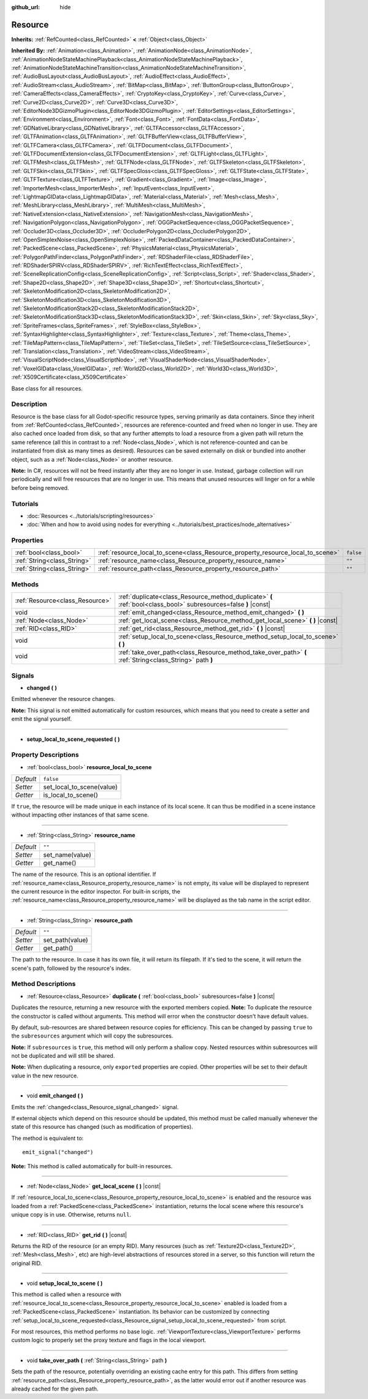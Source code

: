 :github_url: hide

.. Generated automatically by doc/tools/make_rst.py in Godot's source tree.
.. DO NOT EDIT THIS FILE, but the Resource.xml source instead.
.. The source is found in doc/classes or modules/<name>/doc_classes.

.. _class_Resource:

Resource
========

**Inherits:** :ref:`RefCounted<class_RefCounted>` **<** :ref:`Object<class_Object>`

**Inherited By:** :ref:`Animation<class_Animation>`, :ref:`AnimationNode<class_AnimationNode>`, :ref:`AnimationNodeStateMachinePlayback<class_AnimationNodeStateMachinePlayback>`, :ref:`AnimationNodeStateMachineTransition<class_AnimationNodeStateMachineTransition>`, :ref:`AudioBusLayout<class_AudioBusLayout>`, :ref:`AudioEffect<class_AudioEffect>`, :ref:`AudioStream<class_AudioStream>`, :ref:`BitMap<class_BitMap>`, :ref:`ButtonGroup<class_ButtonGroup>`, :ref:`CameraEffects<class_CameraEffects>`, :ref:`CryptoKey<class_CryptoKey>`, :ref:`Curve<class_Curve>`, :ref:`Curve2D<class_Curve2D>`, :ref:`Curve3D<class_Curve3D>`, :ref:`EditorNode3DGizmoPlugin<class_EditorNode3DGizmoPlugin>`, :ref:`EditorSettings<class_EditorSettings>`, :ref:`Environment<class_Environment>`, :ref:`Font<class_Font>`, :ref:`FontData<class_FontData>`, :ref:`GDNativeLibrary<class_GDNativeLibrary>`, :ref:`GLTFAccessor<class_GLTFAccessor>`, :ref:`GLTFAnimation<class_GLTFAnimation>`, :ref:`GLTFBufferView<class_GLTFBufferView>`, :ref:`GLTFCamera<class_GLTFCamera>`, :ref:`GLTFDocument<class_GLTFDocument>`, :ref:`GLTFDocumentExtension<class_GLTFDocumentExtension>`, :ref:`GLTFLight<class_GLTFLight>`, :ref:`GLTFMesh<class_GLTFMesh>`, :ref:`GLTFNode<class_GLTFNode>`, :ref:`GLTFSkeleton<class_GLTFSkeleton>`, :ref:`GLTFSkin<class_GLTFSkin>`, :ref:`GLTFSpecGloss<class_GLTFSpecGloss>`, :ref:`GLTFState<class_GLTFState>`, :ref:`GLTFTexture<class_GLTFTexture>`, :ref:`Gradient<class_Gradient>`, :ref:`Image<class_Image>`, :ref:`ImporterMesh<class_ImporterMesh>`, :ref:`InputEvent<class_InputEvent>`, :ref:`LightmapGIData<class_LightmapGIData>`, :ref:`Material<class_Material>`, :ref:`Mesh<class_Mesh>`, :ref:`MeshLibrary<class_MeshLibrary>`, :ref:`MultiMesh<class_MultiMesh>`, :ref:`NativeExtension<class_NativeExtension>`, :ref:`NavigationMesh<class_NavigationMesh>`, :ref:`NavigationPolygon<class_NavigationPolygon>`, :ref:`OGGPacketSequence<class_OGGPacketSequence>`, :ref:`Occluder3D<class_Occluder3D>`, :ref:`OccluderPolygon2D<class_OccluderPolygon2D>`, :ref:`OpenSimplexNoise<class_OpenSimplexNoise>`, :ref:`PackedDataContainer<class_PackedDataContainer>`, :ref:`PackedScene<class_PackedScene>`, :ref:`PhysicsMaterial<class_PhysicsMaterial>`, :ref:`PolygonPathFinder<class_PolygonPathFinder>`, :ref:`RDShaderFile<class_RDShaderFile>`, :ref:`RDShaderSPIRV<class_RDShaderSPIRV>`, :ref:`RichTextEffect<class_RichTextEffect>`, :ref:`SceneReplicationConfig<class_SceneReplicationConfig>`, :ref:`Script<class_Script>`, :ref:`Shader<class_Shader>`, :ref:`Shape2D<class_Shape2D>`, :ref:`Shape3D<class_Shape3D>`, :ref:`Shortcut<class_Shortcut>`, :ref:`SkeletonModification2D<class_SkeletonModification2D>`, :ref:`SkeletonModification3D<class_SkeletonModification3D>`, :ref:`SkeletonModificationStack2D<class_SkeletonModificationStack2D>`, :ref:`SkeletonModificationStack3D<class_SkeletonModificationStack3D>`, :ref:`Skin<class_Skin>`, :ref:`Sky<class_Sky>`, :ref:`SpriteFrames<class_SpriteFrames>`, :ref:`StyleBox<class_StyleBox>`, :ref:`SyntaxHighlighter<class_SyntaxHighlighter>`, :ref:`Texture<class_Texture>`, :ref:`Theme<class_Theme>`, :ref:`TileMapPattern<class_TileMapPattern>`, :ref:`TileSet<class_TileSet>`, :ref:`TileSetSource<class_TileSetSource>`, :ref:`Translation<class_Translation>`, :ref:`VideoStream<class_VideoStream>`, :ref:`VisualScriptNode<class_VisualScriptNode>`, :ref:`VisualShaderNode<class_VisualShaderNode>`, :ref:`VoxelGIData<class_VoxelGIData>`, :ref:`World2D<class_World2D>`, :ref:`World3D<class_World3D>`, :ref:`X509Certificate<class_X509Certificate>`

Base class for all resources.

Description
-----------

Resource is the base class for all Godot-specific resource types, serving primarily as data containers. Since they inherit from :ref:`RefCounted<class_RefCounted>`, resources are reference-counted and freed when no longer in use. They are also cached once loaded from disk, so that any further attempts to load a resource from a given path will return the same reference (all this in contrast to a :ref:`Node<class_Node>`, which is not reference-counted and can be instantiated from disk as many times as desired). Resources can be saved externally on disk or bundled into another object, such as a :ref:`Node<class_Node>` or another resource.

\ **Note:** In C#, resources will not be freed instantly after they are no longer in use. Instead, garbage collection will run periodically and will free resources that are no longer in use. This means that unused resources will linger on for a while before being removed.

Tutorials
---------

- :doc:`Resources <../tutorials/scripting/resources>`

- :doc:`When and how to avoid using nodes for everything <../tutorials/best_practices/node_alternatives>`

Properties
----------

+-----------------------------+---------------------------------------------------------------------------------+-----------+
| :ref:`bool<class_bool>`     | :ref:`resource_local_to_scene<class_Resource_property_resource_local_to_scene>` | ``false`` |
+-----------------------------+---------------------------------------------------------------------------------+-----------+
| :ref:`String<class_String>` | :ref:`resource_name<class_Resource_property_resource_name>`                     | ``""``    |
+-----------------------------+---------------------------------------------------------------------------------+-----------+
| :ref:`String<class_String>` | :ref:`resource_path<class_Resource_property_resource_path>`                     | ``""``    |
+-----------------------------+---------------------------------------------------------------------------------+-----------+

Methods
-------

+---------------------------------+------------------------------------------------------------------------------------------------------------------+
| :ref:`Resource<class_Resource>` | :ref:`duplicate<class_Resource_method_duplicate>` **(** :ref:`bool<class_bool>` subresources=false **)** |const| |
+---------------------------------+------------------------------------------------------------------------------------------------------------------+
| void                            | :ref:`emit_changed<class_Resource_method_emit_changed>` **(** **)**                                              |
+---------------------------------+------------------------------------------------------------------------------------------------------------------+
| :ref:`Node<class_Node>`         | :ref:`get_local_scene<class_Resource_method_get_local_scene>` **(** **)** |const|                                |
+---------------------------------+------------------------------------------------------------------------------------------------------------------+
| :ref:`RID<class_RID>`           | :ref:`get_rid<class_Resource_method_get_rid>` **(** **)** |const|                                                |
+---------------------------------+------------------------------------------------------------------------------------------------------------------+
| void                            | :ref:`setup_local_to_scene<class_Resource_method_setup_local_to_scene>` **(** **)**                              |
+---------------------------------+------------------------------------------------------------------------------------------------------------------+
| void                            | :ref:`take_over_path<class_Resource_method_take_over_path>` **(** :ref:`String<class_String>` path **)**         |
+---------------------------------+------------------------------------------------------------------------------------------------------------------+

Signals
-------

.. _class_Resource_signal_changed:

- **changed** **(** **)**

Emitted whenever the resource changes.

\ **Note:** This signal is not emitted automatically for custom resources, which means that you need to create a setter and emit the signal yourself.

----

.. _class_Resource_signal_setup_local_to_scene_requested:

- **setup_local_to_scene_requested** **(** **)**

Property Descriptions
---------------------

.. _class_Resource_property_resource_local_to_scene:

- :ref:`bool<class_bool>` **resource_local_to_scene**

+-----------+---------------------------+
| *Default* | ``false``                 |
+-----------+---------------------------+
| *Setter*  | set_local_to_scene(value) |
+-----------+---------------------------+
| *Getter*  | is_local_to_scene()       |
+-----------+---------------------------+

If ``true``, the resource will be made unique in each instance of its local scene. It can thus be modified in a scene instance without impacting other instances of that same scene.

----

.. _class_Resource_property_resource_name:

- :ref:`String<class_String>` **resource_name**

+-----------+-----------------+
| *Default* | ``""``          |
+-----------+-----------------+
| *Setter*  | set_name(value) |
+-----------+-----------------+
| *Getter*  | get_name()      |
+-----------+-----------------+

The name of the resource. This is an optional identifier. If :ref:`resource_name<class_Resource_property_resource_name>` is not empty, its value will be displayed to represent the current resource in the editor inspector. For built-in scripts, the :ref:`resource_name<class_Resource_property_resource_name>` will be displayed as the tab name in the script editor.

----

.. _class_Resource_property_resource_path:

- :ref:`String<class_String>` **resource_path**

+-----------+-----------------+
| *Default* | ``""``          |
+-----------+-----------------+
| *Setter*  | set_path(value) |
+-----------+-----------------+
| *Getter*  | get_path()      |
+-----------+-----------------+

The path to the resource. In case it has its own file, it will return its filepath. If it's tied to the scene, it will return the scene's path, followed by the resource's index.

Method Descriptions
-------------------

.. _class_Resource_method_duplicate:

- :ref:`Resource<class_Resource>` **duplicate** **(** :ref:`bool<class_bool>` subresources=false **)** |const|

Duplicates the resource, returning a new resource with the exported members copied. **Note:** To duplicate the resource the constructor is called without arguments. This method will error when the constructor doesn't have default values.

By default, sub-resources are shared between resource copies for efficiency. This can be changed by passing ``true`` to the ``subresources`` argument which will copy the subresources.

\ **Note:** If ``subresources`` is ``true``, this method will only perform a shallow copy. Nested resources within subresources will not be duplicated and will still be shared.

\ **Note:** When duplicating a resource, only ``export``\ ed properties are copied. Other properties will be set to their default value in the new resource.

----

.. _class_Resource_method_emit_changed:

- void **emit_changed** **(** **)**

Emits the :ref:`changed<class_Resource_signal_changed>` signal.

If external objects which depend on this resource should be updated, this method must be called manually whenever the state of this resource has changed (such as modification of properties).

The method is equivalent to:

::

    emit_signal("changed")

\ **Note:** This method is called automatically for built-in resources.

----

.. _class_Resource_method_get_local_scene:

- :ref:`Node<class_Node>` **get_local_scene** **(** **)** |const|

If :ref:`resource_local_to_scene<class_Resource_property_resource_local_to_scene>` is enabled and the resource was loaded from a :ref:`PackedScene<class_PackedScene>` instantiation, returns the local scene where this resource's unique copy is in use. Otherwise, returns ``null``.

----

.. _class_Resource_method_get_rid:

- :ref:`RID<class_RID>` **get_rid** **(** **)** |const|

Returns the RID of the resource (or an empty RID). Many resources (such as :ref:`Texture2D<class_Texture2D>`, :ref:`Mesh<class_Mesh>`, etc) are high-level abstractions of resources stored in a server, so this function will return the original RID.

----

.. _class_Resource_method_setup_local_to_scene:

- void **setup_local_to_scene** **(** **)**

This method is called when a resource with :ref:`resource_local_to_scene<class_Resource_property_resource_local_to_scene>` enabled is loaded from a :ref:`PackedScene<class_PackedScene>` instantiation. Its behavior can be customized by connecting :ref:`setup_local_to_scene_requested<class_Resource_signal_setup_local_to_scene_requested>` from script.

For most resources, this method performs no base logic. :ref:`ViewportTexture<class_ViewportTexture>` performs custom logic to properly set the proxy texture and flags in the local viewport.

----

.. _class_Resource_method_take_over_path:

- void **take_over_path** **(** :ref:`String<class_String>` path **)**

Sets the path of the resource, potentially overriding an existing cache entry for this path. This differs from setting :ref:`resource_path<class_Resource_property_resource_path>`, as the latter would error out if another resource was already cached for the given path.

.. |virtual| replace:: :abbr:`virtual (This method should typically be overridden by the user to have any effect.)`
.. |const| replace:: :abbr:`const (This method has no side effects. It doesn't modify any of the instance's member variables.)`
.. |vararg| replace:: :abbr:`vararg (This method accepts any number of arguments after the ones described here.)`
.. |constructor| replace:: :abbr:`constructor (This method is used to construct a type.)`
.. |static| replace:: :abbr:`static (This method doesn't need an instance to be called, so it can be called directly using the class name.)`
.. |operator| replace:: :abbr:`operator (This method describes a valid operator to use with this type as left-hand operand.)`
